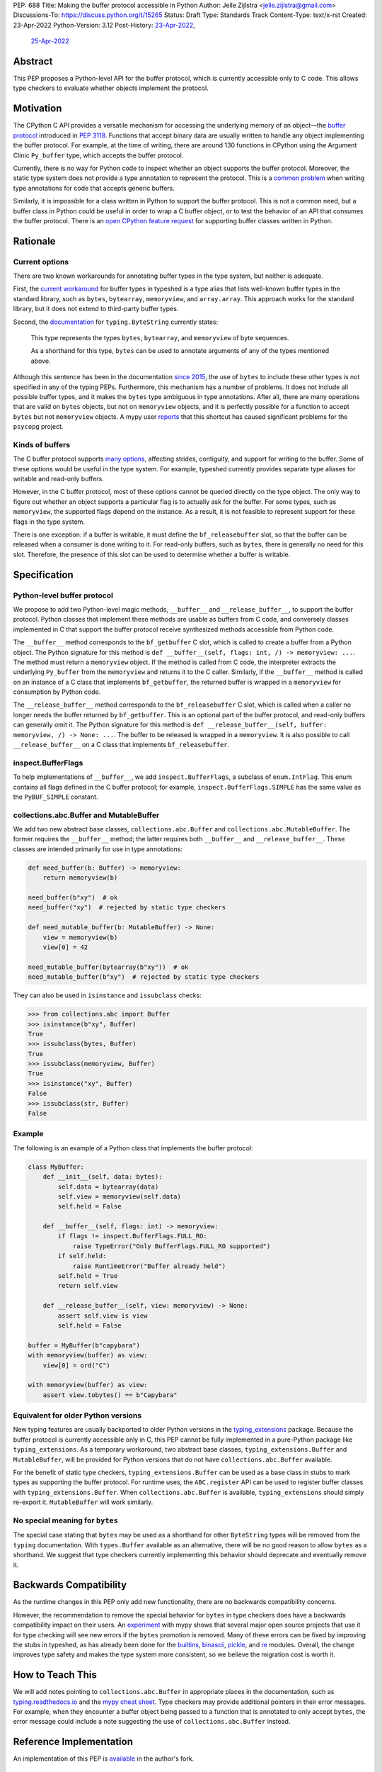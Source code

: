 PEP: 688
Title: Making the buffer protocol accessible in Python
Author: Jelle Zijlstra <jelle.zijlstra@gmail.com>
Discussions-To: https://discuss.python.org/t/15265
Status: Draft
Type: Standards Track
Content-Type: text/x-rst
Created: 23-Apr-2022
Python-Version: 3.12
Post-History: `23-Apr-2022 <https://mail.python.org/archives/list/typing-sig@python.org/thread/CX7GPSIYQEL23RXMYL66GAKGP4RLUD7P/>`__,
              `25-Apr-2022 <https://discuss.python.org/t/15265>`__


Abstract
========

This PEP proposes a Python-level API for the buffer protocol,
which is currently accessible only to C code. This allows type
checkers to evaluate whether objects implement the protocol.


Motivation
==========

The CPython C API provides a versatile mechanism for accessing the
underlying memory of an object—the `buffer protocol <https://docs.python.org/3/c-api/buffer.html>`__
introduced in :pep:`3118`.
Functions that accept binary data are usually written to handle any
object implementing the buffer protocol. For example, at the time of writing,
there are around 130 functions in CPython using the Argument Clinic
``Py_buffer`` type, which accepts the buffer protocol.

Currently, there is no way for Python code to inspect whether an object
supports the buffer protocol. Moreover, the static type system
does not provide a type annotation to represent the protocol.
This is a `common problem <https://github.com/python/typing/issues/593>`__
when writing type annotations for code that accepts generic buffers.

Similarly, it is impossible for a class written in Python to support
the buffer protocol. This is not a common need, but a buffer class in
Python could be useful in order to wrap a C buffer object, or to test
the behavior of an API that consumes the buffer protocol. There is an
`open CPython feature request <https://github.com/python/cpython/issues/58006>`__
for supporting buffer classes written in Python.


Rationale
=========

Current options
---------------

There are two known workarounds for annotating buffer types in
the type system, but neither is adequate.

First, the `current workaround <https://github.com/python/typeshed/blob/2a0fc1b582ef84f7a82c0beb39fa617de2539d3d/stdlib/_typeshed/__init__.pyi#L194>`__
for buffer types in typeshed is a type alias
that lists well-known buffer types in the standard library, such as
``bytes``, ``bytearray``, ``memoryview``, and ``array.array``. This
approach works for the standard library, but it does not extend to
third-party buffer types.

Second, the `documentation <https://docs.python.org/3.10/library/typing.html#typing.ByteString>`__
for ``typing.ByteString`` currently states:

   This type represents the types ``bytes``, ``bytearray``, and
   ``memoryview`` of byte sequences.

   As a shorthand for this type, ``bytes`` can be used to annotate
   arguments of any of the types mentioned above.

Although this sentence has been in the documentation
`since 2015 <https://github.com/python/cpython/commit/2a19d956ab92fc9084a105cc11292cb0438b322f>`__,
the use of ``bytes`` to include these other types is not specified
in any of the typing PEPs. Furthermore, this mechanism has a number of
problems. It does not include all possible buffer types, and it
makes the ``bytes`` type ambiguous in type annotations. After all,
there are many operations that are valid on ``bytes`` objects, but
not on ``memoryview`` objects, and it is perfectly possible for
a function to accept ``bytes`` but not ``memoryview`` objects.
A mypy user
`reports <https://github.com/python/mypy/issues/12643#issuecomment-1105914159>`__
that this shortcut has caused significant problems for the ``psycopg`` project.

Kinds of buffers
----------------

The C buffer protocol supports
`many options <https://docs.python.org/3.10/c-api/buffer.html#buffer-request-types>`__,
affecting strides, contiguity, and support for writing to the buffer. Some of these
options would be useful in the type system. For example, typeshed
currently provides separate type aliases for writable and read-only
buffers.

However, in the C buffer protocol, most of these options cannot be
queried directly on the type object. The only way to figure out
whether an object supports a particular flag is to actually
ask for the buffer. For some types, such as ``memoryview``,
the supported flags depend on the instance. As a result, it is
not feasible to represent support for these flags in the type system.

There is one exception: if a buffer is writable, it must define the
``bf_releasebuffer`` slot, so that the buffer can be released when
a consumer is done writing to it. For read-only buffers, such as
``bytes``, there is generally no need for this slot. Therefore, the
presence of this slot can be used to determine whether a buffer is
writable.


Specification
=============

Python-level buffer protocol
----------------------------

We propose to add two Python-level magic methods, ``__buffer__``
and ``__release_buffer__``, to support the buffer protocol. Python
classes that implement these methods are usable as buffers from C
code, and conversely classes implemented in C that support the
buffer protocol receive synthesized methods accessible from Python
code.

The ``__buffer__`` method corresponds to the ``bf_getbuffer`` C slot,
which is called to create a buffer from a Python object.
The Python signature for this method is
``def __buffer__(self, flags: int, /) -> memoryview: ...``. The method
must return a ``memoryview`` object. If the method is called from C
code, the interpreter extracts the underlying ``Py_buffer`` from the
``memoryview`` and returns it to the C caller. Similarly, if the
``__buffer__`` method is called on an instance of a C class that
implements ``bf_getbuffer``, the returned buffer is wrapped in a
``memoryview`` for consumption by Python code.

The ``__release_buffer__`` method corresponds to the
``bf_releasebuffer`` C slot, which is called when a caller no
longer needs the buffer returned by ``bf_getbuffer``. This is an
optional part of the buffer protocol, and read-only buffers can
generally omit it. The Python signature for this method is
``def __release_buffer__(self, buffer: memoryview, /) -> None: ...``.
The buffer to be released is wrapped in a ``memoryview``. It is
also possible to call ``__release_buffer__`` on a C class that
implements ``bf_releasebuffer``.

inspect.BufferFlags
-------------------

To help implementations of ``__buffer__``, we add ``inspect.BufferFlags``,
a subclass of ``enum.IntFlag``. This enum contains all flags defined in the
C buffer protocol; for example, ``inspect.BufferFlags.SIMPLE`` has the same
value as the ``PyBUF_SIMPLE`` constant.

collections.abc.Buffer and MutableBuffer
----------------------------------------

We add two new abstract base classes, ``collections.abc.Buffer`` and
``collections.abc.MutableBuffer``. The former requires the ``__buffer__``
method; the latter requires both ``__buffer__`` and ``__release_buffer__``.
These classes are intended primarily for use in type annotations:

.. code-block:: python

   def need_buffer(b: Buffer) -> memoryview:
       return memoryview(b)

   need_buffer(b"xy")  # ok
   need_buffer("xy")  # rejected by static type checkers

   def need_mutable_buffer(b: MutableBuffer) -> None:
       view = memoryview(b)
       view[0] = 42

   need_mutable_buffer(bytearray(b"xy"))  # ok
   need_mutable_buffer(b"xy")  # rejected by static type checkers


They can also be used in ``isinstance`` and ``issubclass`` checks:

.. code-block:: pycon

   >>> from collections.abc import Buffer
   >>> isinstance(b"xy", Buffer)
   True
   >>> issubclass(bytes, Buffer)
   True
   >>> issubclass(memoryview, Buffer)
   True
   >>> isinstance("xy", Buffer)
   False
   >>> issubclass(str, Buffer)
   False

Example
-------

The following is an example of a Python class that implements the
buffer protocol:

.. code-block:: python

   class MyBuffer:
       def __init__(self, data: bytes):
           self.data = bytearray(data)
           self.view = memoryview(self.data)
           self.held = False

       def __buffer__(self, flags: int) -> memoryview:
           if flags != inspect.BufferFlags.FULL_RO:
               raise TypeError("Only BufferFlags.FULL_RO supported")
           if self.held:
               raise RuntimeError("Buffer already held")
           self.held = True
           return self.view

       def __release_buffer__(self, view: memoryview) -> None:
           assert self.view is view
           self.held = False

   buffer = MyBuffer(b"capybara")
   with memoryview(buffer) as view:
       view[0] = ord("C")

   with memoryview(buffer) as view:
       assert view.tobytes() == b"Capybara"


Equivalent for older Python versions
------------------------------------

New typing features are usually backported to older Python versions
in the `typing_extensions <https://pypi.org/project/typing-extensions/>`_
package. Because the buffer protocol
is currently accessible only in C, this PEP cannot be fully implemented
in a pure-Python package like ``typing_extensions``. As a temporary
workaround, two abstract base classes, ``typing_extensions.Buffer``
and ``MutableBuffer``, will be provided for Python versions
that do not have ``collections.abc.Buffer`` available.

For the benefit of static type checkers, ``typing_extensions.Buffer``
can be used as a base class in stubs to mark types as supporting the buffer protocol.
For runtime uses, the ``ABC.register`` API can be used to register
buffer classes with ``typing_extensions.Buffer``.
When ``collections.abc.Buffer`` is available, ``typing_extensions`` should simply
re-export it. ``MutableBuffer`` will work similarly.


No special meaning for ``bytes``
--------------------------------

The special case stating that ``bytes`` may be used as a shorthand
for other ``ByteString`` types will be removed from the ``typing``
documentation.
With ``types.Buffer`` available as an alternative, there will be no good
reason to allow ``bytes`` as a shorthand.
We suggest that type checkers currently implementing this behavior
should deprecate and eventually remove it.


Backwards Compatibility
=======================

As the runtime changes in this PEP only add new functionality, there are
no backwards compatibility concerns.

However, the recommendation to remove the special behavior for
``bytes`` in type checkers does have a backwards compatibility
impact on their users. An `experiment <https://github.com/python/mypy/pull/12661>`__
with mypy shows that several major open source projects that use it
for type checking will see new errors if the ``bytes`` promotion
is removed. Many of these errors can be fixed by improving
the stubs in typeshed, as has already been done for the
`builtins <https://github.com/python/typeshed/pull/7631>`__,
`binascii <https://github.com/python/typeshed/pull/7677>`__,
`pickle <https://github.com/python/typeshed/pull/7678>`__, and
`re <https://github.com/python/typeshed/pull/7679>`__ modules.
Overall, the change improves type safety and makes the type system
more consistent, so we believe the migration cost is worth it.


How to Teach This
=================

We will add notes pointing to ``collections.abc.Buffer`` in appropriate places in the
documentation, such as `typing.readthedocs.io <https://typing.readthedocs.io/en/latest/>`__
and the `mypy cheat sheet <https://mypy.readthedocs.io/en/stable/cheat_sheet_py3.html>`__.
Type checkers may provide additional pointers in their error messages. For example,
when they encounter a buffer object being passed to a function that
is annotated to only accept ``bytes``, the error message could include a note suggesting
the use of ``collections.abc.Buffer`` instead.


Reference Implementation
========================

An implementation of this PEP is
`available <https://github.com/python/cpython/compare/main...JelleZijlstra:pep688v2?expand=1>`__
in the author's fork.


Rejected Ideas
==============

types.Buffer
------------

An earlier version of this PEP proposed adding a new ``types.Buffer`` type with
an ``__instancecheck__`` implemented in C so that ``isinstance()`` checks can be
used to check whether a type implements the buffer protocol. This avoids the
complexity of exposing the full buffer protocol to Python code, while still
allowing the type system to check for the buffer protocol.

However, this approach
does not compose well with the rest of the type system, because ``types.Buffer``
would be a nominal type, not a structural one. For example, there would be no way
to represent "an object that supports both the buffer protocol and ``__len__``". With
the current proposal, the ``__buffer__`` class is like any other method, so a
``Protocol`` can be defined combining it with any other method.

More generally, no other part of Python works like the proposed ``types.Buffer``.
The current proposal is more consistent with the rest of the language, where
C-level slots usually have corresponding Python-level magic methods.

Keep ``bytearray`` compatible with ``bytes``
--------------------------------------------

It has been suggested to remove the special case where ``memoryview`` is
always compatible with ``bytes``, but keep it for ``bytearray``, because
the two types have very similar interfaces. However, several standard
library functions (e.g., ``re.compile`` and ``socket.getaddrinfo``) accept
``bytes`` but not ``bytearray``. In most codebases, ``bytearray`` is also
not a very common type. We prefer to have users spell out accepted types
explicitly (or use ``Protocol`` from :pep:`544` if only a specific set of
methods is required).


Open Issues
===========

Where should the ``Buffer`` and ``MutableBuffer`` ABCs live? This PEP
proposes putting them in ``collections.abc`` like most other ABCs,
but buffers are not "collections" in the original sense of the word.
Alternatively, these classes could be put in ``typing``, like
``SupportsInt`` and several other simple protocols.


Copyright
=========

This document is placed in the public domain or under the
CC0-1.0-Universal license, whichever is more permissive.
